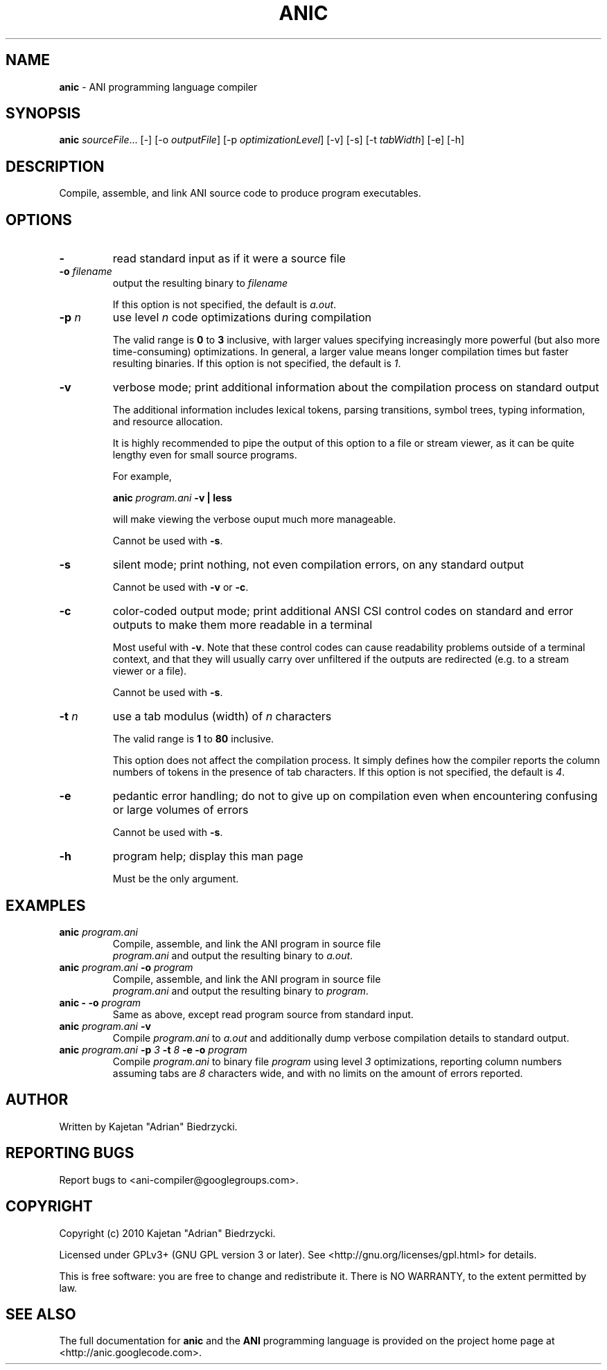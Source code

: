 .TH ANIC "1" "January 2010" "ANI Toolchain" "ANI"
.SH NAME
\fBanic\fR \- ANI programming language compiler
.SH SYNOPSIS
.B anic
\fIsourceFile\fR... [-] [-o \fIoutputFile\fR] [-p \fIoptimizationLevel\fR] [-v] [-s] [-t \fItabWidth\fR] [-e] [-h]
.SH DESCRIPTION
.PP
Compile, assemble, and link ANI source code to produce program executables.
.SH OPTIONS
.PP
.TP
\fB\-\fR
read standard input as if it were a source file
.TP
\fB\-o \fR\fIfilename\fR
output the resulting binary to \fR\fIfilename\fR
.IP
If this option is not specified, the default is \fIa.out\fR.
.TP
\fB\-p \fR\fIn\fR
use level \fR\fIn\fR code optimizations during compilation
.IP
The valid range is \fB0\fR to \fB3\fR inclusive, with larger values specifying increasingly more powerful (but also more time-consuming) optimizations.
In general, a larger value means longer compilation times but faster resulting binaries.
If this option is not specified, the default is \fI1\fR.
.TP
\fB\-v\fR
verbose mode; print additional information about the compilation process on standard output
.IP
The additional information includes lexical tokens, parsing transitions, symbol trees, typing information, and resource allocation.
.IP
It is highly recommended to pipe the output of this option to a file or stream viewer, as it can be quite lengthy even for small source programs.
.IP
For example,
.IP
\fBanic \fR\fIprogram.ani\fR\fB \-v | less\fR
.IP
will make viewing the verbose ouput much more manageable.
.IP
Cannot be used with \fB\-s\fR.
.TP
\fB\-s\fR
silent mode; print nothing, not even compilation errors, on any standard output
.IP
Cannot be used with \fB\-v\fR or \fB\-c\fR.
.TP
\fB\-c\fR
color-coded output mode; print additional ANSI CSI control codes on standard and error outputs to make them more readable in a terminal
.IP
Most useful with \fB\-v\fR. Note that these control codes can cause readability problems outside of a terminal context, and that they will usually carry over unfiltered if the outputs are redirected (e.g. to a stream viewer or a file).
.IP
Cannot be used with \fB\-s\fR.
.TP
\fB\-t \fR\fIn\fR\fR
use a tab modulus (width) of \fR\fIn\fR characters
.IP
The valid range is \fB1\fR to \fB80\fR inclusive.
.IP
This option does not affect the compilation process. It simply defines how the compiler reports the column numbers of tokens in the presence of tab characters.
If this option is not specified, the default is \fI4\fR.
.TP
\fB\-e\fR
pedantic error handling; do not to give up on compilation even when encountering confusing or large volumes of errors
.IP
Cannot be used with \fB\-s\fR.
.TP
\fB\-h\fR
program help; display this man page
.IP
Must be the only argument.
.SH EXAMPLES
.TP
\fBanic \fR\fIprogram.ani\fR
Compile, assemble, and link the ANI program in source file
.br
\fIprogram.ani\fR and output the resulting binary to \fIa.out\fR.
.TP
\fBanic \fR\fIprogram.ani\fR\fB \-o \fR\fIprogram\fR
Compile, assemble, and link the ANI program in source file
.br
\fIprogram.ani\fR and output the resulting binary to \fIprogram\fR.
.TP
\fBanic \- \-o \fR\fIprogram\fR
Same as above, except read program source from standard input.
.TP
\fBanic \fR\fIprogram.ani\fR\fB \-v\fR
Compile \fIprogram.ani\fR to \fIa.out\fR and additionally dump verbose compilation details to standard output.
.TP
\fBanic \fR\fIprogram.ani\fR\fB \-p \fR\fI3\fR\fB \-t \fR\fI8\fR\fB \-e \-o \fR\fIprogram\fR
Compile \fIprogram.ani\fR to binary file \fIprogram\fR using level \fI3\fR optimizations, reporting column numbers assuming tabs are \fI8\fR characters wide, and with no limits on the amount of errors reported.
.SH AUTHOR
Written by Kajetan "Adrian" Biedrzycki.
.SH "REPORTING BUGS"
Report bugs to <ani\-compiler@googlegroups.com>.
.SH COPYRIGHT
Copyright (c) 2010 Kajetan "Adrian" Biedrzycki.
.PP
Licensed under GPLv3+ (GNU GPL version 3 or later). See <http://gnu.org/licenses/gpl.html> for details.
.PP
This is free software: you are free to change and redistribute it.
There is NO WARRANTY, to the extent permitted by law.
.SH "SEE ALSO"
The full documentation for \fBanic\fR and the \fBANI\fR programming language is provided on the project home page at <http://anic.googlecode.com>.
